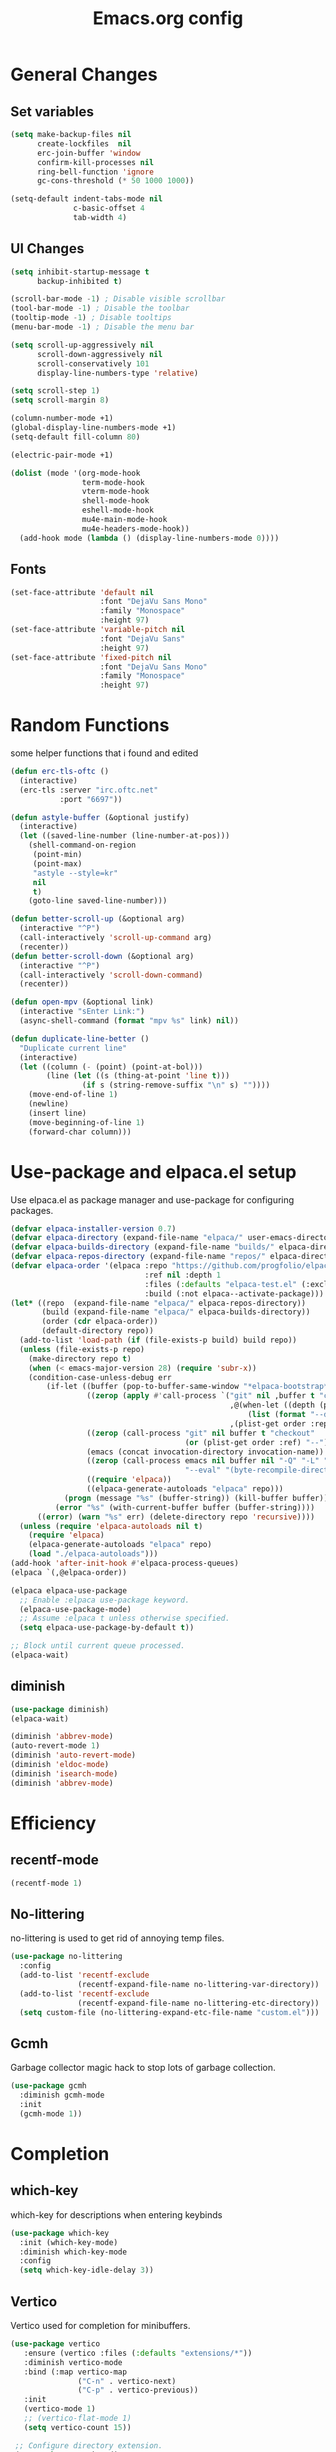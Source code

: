 #+TITLE: Emacs.org config
#+PROPERTY: header-args:emacs-lisp :tangle ./init.el :mkdirp yes
#+STARTUP: fold
* General Changes
** Set variables

#+begin_src emacs-lisp
  (setq make-backup-files nil
        create-lockfiles  nil
        erc-join-buffer 'window
        confirm-kill-processes nil
        ring-bell-function 'ignore
        gc-cons-threshold (* 50 1000 1000))

  (setq-default indent-tabs-mode nil
                c-basic-offset 4
                tab-width 4)
#+end_src

** UI Changes

#+begin_src emacs-lisp
  (setq inhibit-startup-message t
        backup-inhibited t)

  (scroll-bar-mode -1) ; Disable visible scrollbar
  (tool-bar-mode -1) ; Disable the toolbar
  (tooltip-mode -1) ; Disable tooltips
  (menu-bar-mode -1) ; Disable the menu bar

  (setq scroll-up-aggressively nil
        scroll-down-aggressively nil
        scroll-conservatively 101
        display-line-numbers-type 'relative)

  (setq scroll-step 1)
  (setq scroll-margin 8)

  (column-number-mode +1)
  (global-display-line-numbers-mode +1)
  (setq-default fill-column 80)

  (electric-pair-mode +1)

  (dolist (mode '(org-mode-hook
                  term-mode-hook
                  vterm-mode-hook
                  shell-mode-hook
                  eshell-mode-hook
                  mu4e-main-mode-hook
                  mu4e-headers-mode-hook))
    (add-hook mode (lambda () (display-line-numbers-mode 0))))
#+end_src

** Fonts

#+begin_src emacs-lisp
  (set-face-attribute 'default nil
                      :font "DejaVu Sans Mono"
                      :family "Monospace"
                      :height 97)
  (set-face-attribute 'variable-pitch nil
                      :font "DejaVu Sans"
                      :height 97)
  (set-face-attribute 'fixed-pitch nil
                      :font "DejaVu Sans Mono"
                      :family "Monospace"
                      :height 97)
#+end_src

* Random Functions

some helper functions that i found and edited

#+begin_src emacs-lisp
  (defun erc-tls-oftc ()
    (interactive)
    (erc-tls :server "irc.oftc.net"
             :port "6697"))

  (defun astyle-buffer (&optional justify)
    (interactive)
    (let ((saved-line-number (line-number-at-pos)))
      (shell-command-on-region
       (point-min)
       (point-max)
       "astyle --style=kr"
       nil
       t)
      (goto-line saved-line-number)))

  (defun better-scroll-up (&optional arg)
    (interactive "^P")
    (call-interactively 'scroll-up-command arg)
    (recenter))
  (defun better-scroll-down (&optional arg)
    (interactive "^P")
    (call-interactively 'scroll-down-command)
    (recenter))

  (defun open-mpv (&optional link)
    (interactive "sEnter Link:")
    (async-shell-command (format "mpv %s" link) nil))

  (defun duplicate-line-better ()
    "Duplicate current line"
    (interactive)
    (let ((column (- (point) (point-at-bol)))
          (line (let ((s (thing-at-point 'line t)))
                  (if s (string-remove-suffix "\n" s) ""))))
      (move-end-of-line 1)
      (newline)
      (insert line)
      (move-beginning-of-line 1)
      (forward-char column)))
#+end_src

* Use-package and elpaca.el setup

Use elpaca.el as package manager and use-package for configuring packages.

#+begin_src emacs-lisp
  (defvar elpaca-installer-version 0.7)
  (defvar elpaca-directory (expand-file-name "elpaca/" user-emacs-directory))
  (defvar elpaca-builds-directory (expand-file-name "builds/" elpaca-directory))
  (defvar elpaca-repos-directory (expand-file-name "repos/" elpaca-directory))
  (defvar elpaca-order '(elpaca :repo "https://github.com/progfolio/elpaca.git"
                                :ref nil :depth 1
                                :files (:defaults "elpaca-test.el" (:exclude "extensions"))
                                :build (:not elpaca--activate-package)))
  (let* ((repo  (expand-file-name "elpaca/" elpaca-repos-directory))
         (build (expand-file-name "elpaca/" elpaca-builds-directory))
         (order (cdr elpaca-order))
         (default-directory repo))
    (add-to-list 'load-path (if (file-exists-p build) build repo))
    (unless (file-exists-p repo)
      (make-directory repo t)
      (when (< emacs-major-version 28) (require 'subr-x))
      (condition-case-unless-debug err
          (if-let ((buffer (pop-to-buffer-same-window "*elpaca-bootstrap*"))
                   ((zerop (apply #'call-process `("git" nil ,buffer t "clone"
                                                   ,@(when-let ((depth (plist-get order :depth)))
                                                       (list (format "--depth=%d" depth) "--no-single-branch"))
                                                   ,(plist-get order :repo) ,repo))))
                   ((zerop (call-process "git" nil buffer t "checkout"
                                         (or (plist-get order :ref) "--"))))
                   (emacs (concat invocation-directory invocation-name))
                   ((zerop (call-process emacs nil buffer nil "-Q" "-L" "." "--batch"
                                         "--eval" "(byte-recompile-directory \".\" 0 'force)")))
                   ((require 'elpaca))
                   ((elpaca-generate-autoloads "elpaca" repo)))
              (progn (message "%s" (buffer-string)) (kill-buffer buffer))
            (error "%s" (with-current-buffer buffer (buffer-string))))
        ((error) (warn "%s" err) (delete-directory repo 'recursive))))
    (unless (require 'elpaca-autoloads nil t)
      (require 'elpaca)
      (elpaca-generate-autoloads "elpaca" repo)
      (load "./elpaca-autoloads")))
  (add-hook 'after-init-hook #'elpaca-process-queues)
  (elpaca `(,@elpaca-order))

  (elpaca elpaca-use-package
    ;; Enable :elpaca use-package keyword.
    (elpaca-use-package-mode)
    ;; Assume :elpaca t unless otherwise specified.
    (setq elpaca-use-package-by-default t))

  ;; Block until current queue processed.
  (elpaca-wait)
#+end_src

** diminish

#+begin_src emacs-lisp
  (use-package diminish)
  (elpaca-wait)

  (diminish 'abbrev-mode)
  (auto-revert-mode 1)
  (diminish 'auto-revert-mode)
  (diminish 'eldoc-mode)
  (diminish 'isearch-mode)
  (diminish 'abbrev-mode)
#+end_src

* Efficiency
** recentf-mode

#+begin_src emacs-lisp
  (recentf-mode 1)
#+end_src

** No-littering

no-littering is used to get rid of annoying temp files.

#+begin_src emacs-lisp
  (use-package no-littering
    :config
    (add-to-list 'recentf-exclude
                 (recentf-expand-file-name no-littering-var-directory))
    (add-to-list 'recentf-exclude
                 (recentf-expand-file-name no-littering-etc-directory))
    (setq custom-file (no-littering-expand-etc-file-name "custom.el")))
#+end_src

** Gcmh

Garbage collector magic hack to stop lots of garbage collection.

#+begin_src emacs-lisp
  (use-package gcmh
    :diminish gcmh-mode
    :init
    (gcmh-mode 1))
#+end_src

* Completion
** which-key

which-key for descriptions when entering keybinds

#+begin_src emacs-lisp
  (use-package which-key
    :init (which-key-mode)
    :diminish which-key-mode
    :config
    (setq which-key-idle-delay 3))
#+end_src

** Vertico

Vertico used for completion for minibuffers.

#+begin_src emacs-lisp
 (use-package vertico
    :ensure (vertico :files (:defaults "extensions/*"))
    :diminish vertico-mode
    :bind (:map vertico-map
                ("C-n" . vertico-next)
                ("C-p" . vertico-previous))
    :init
    (vertico-mode 1)
    ;; (vertico-flat-mode 1)
    (setq vertico-count 15))

  ;; Configure directory extension.
  (use-package vertico-directory
    :after vertico
    :ensure nil
    ;; More convenient directory navigation commands
    :bind (:map vertico-map
                ("RET" . vertico-directory-enter)
                ("DEL" . vertico-directory-delete-char)
                ("M-DEL" . vertico-directory-delete-word))
    ;; Tidy shadowed file names
    :hook (rfn-eshadow-update-overlay . vertico-directory-tidy))

  (use-package vertico-multiform
    :after vertico
    :ensure nil
    :config
    (setq vertico-multiform-commands
          '((switch-to-buffer flat)
            (find-file flat)
            (dired flat)
            (man flat)
            (cd flat)
            (kill-buffer flat)
            (execute-extended-command flat)))
    (vertico-multiform-mode 1))
#+end_src

** Saving history

use save-hist-mode to get history saved for completion

#+begin_src emacs-lisp
  (use-package savehist
    :ensure nil
    :diminish savehist-mode
    :init
    (savehist-mode 1))
#+end_src

** Marginalia

better results in minibuffers with marginalia

#+begin_src emacs-lisp
  (use-package marginalia
    :diminish marginalia-mode
    :after vertico
    :custom
    (marginalia-annotators '(marginalia-annotators-heavy marginalia-annotators-light nil))
    :config
    (marginalia-mode))
#+end_src

** Consult

vertico enriched functions

#+begin_src emacs-lisp
  (use-package consult
    :config
    (setq completion-in-region-function
          (lambda (&rest args)
            (apply (if vertico-mode
                       #'consult-completion-in-region
                     #'completion--in-region)
                   args)))
    (consult-customize consult-buffer :preview-key "M-."))
#+end_src

** Orderless

better searching

#+begin_src emacs-lisp
  (use-package orderless
    :config
    (setq completion-styles '(orderless basic)
          orderless-matching-styles '(orderless-literal orderless-regexp orderless-prefixes orderless-initialism)
          completion-category-defaults nil
          completion-category-overrides '((file (styles . (partial-completion))))))
#+end_src

** Embark

#+begin_src emacs-lisp
  (use-package embark
    :bind
    (("C-." . embark-act)
     ("C-;" . embark-dwim))
    :init
    (setq prefix-help-command #'embark-prefix-help-command)
    :config
    (setq embark--minimal-indicator-overlay nil)
    (setq embark-indicators (delq 'embark-mixed-indicator embark-indicators))
    (add-to-list 'embark-indicators #'embark-minimal-indicator))

  (use-package embark-consult
    :config
    (define-key embark-file-map (kbd "S") 'sudo-find-file))
#+end_src

** Spell Checking
*** flyspell

#+begin_src emacs-lisp
  (use-package flyspell
    :ensure nil
    ;; :diminish flyspell-mode
    )
#+end_src

*** flyspell-correct

#+begin_src emacs-lisp
  (use-package flyspell-correct
    :after flyspell)
#+end_src

*** Consult-flyspell

#+begin_src emacs-lisp
  (use-package consult-flyspell
    :ensure (consult-flyspell :host gitlab :repo "OlMon/consult-flyspell" :branch "master")
    :config
    ;; default settings
    (setq consult-flyspell-select-function (lambda () (flyspell-correct-at-point) (consult-flyspell))
          consult-flyspell-set-point-after-word t
          consult-flyspell-always-check-buffer nil))
#+end_src

* UI packages
** icons

#+begin_src emacs-lisp
  (use-package nerd-icons)
  (use-package all-the-icons)
#+end_src

** themes

#+begin_src emacs-lisp
  (use-package doom-themes
    :config
    (setq doom-themes-enable-bold t
          doom-themes-enable-italic t)
    ;; (load-theme 'doom-vibrant t)
    (doom-themes-org-config))

  (use-package gruber-darker-theme)
    ;; :config
    ;; (load-theme 'gruber-darker t))

  (use-package ef-themes
    :config
    (setq ef-bio-palette-overrides
          '((bg-region bg-green-subtle)))
    (load-theme 'ef-bio t))
#+end_src

** rainbow-delimiters

rainbow-delimiters for parens coloring

#+begin_src emacs-lisp
  (use-package rainbow-delimiters
    :diminish rainbow-delimiters-mode
    :hook (prog-mode . rainbow-delimiters-mode))
#+end_src

** Emojify-mode

#+begin_src emacs-lisp
  (use-package emojify
    :hook (after-init . global-emojify-mode)
    :config
    (add-hook 'prog-mode-hook #'(lambda () (emojify-mode -1))))
#+end_src

** Helpful

More descriptive describe functions from helpful.

#+begin_src emacs-lisp
  (use-package helpful
    :bind
    ([remap describe-command] . helpful-command)
    ([remap describe-function] . helpful-callable)
    ([remap describe-variable] . helpful-variable)
    ([remap describe-key] . helpful-key))
#+end_src

** writeroom-mode
#+begin_src emacs-lisp
  (use-package writeroom-mode
    :diminish)
#+end_src

* Undo-tree

undo-tree for good undoing

#+begin_src emacs-lisp
  (use-package undo-tree
    :diminish undo-tree-mode
    :config
    (global-undo-tree-mode)
    (add-hook 'authinfo-mode-hook #'(lambda () (setq-local undo-tree-auto-save-history nil)))
    (defvar --undo-history-directory (concat user-emacs-directory "undotreefiles/")
      "Directory to save undo history files.")
    (unless (file-exists-p --undo-history-directory)
      (make-directory --undo-history-directory t))
    ;; stop littering with *.~undo-tree~ files everywhere
    (setq undo-tree-history-directory-alist `(("." . ,--undo-history-directory))))
#+end_src

* Other
** Avy

#+begin_src emacs-lisp
  (use-package avy)
#+end_src

** Ace Window

#+begin_src emacs-lisp
  (use-package ace-window
    :config
    (setq aw-keys '(?a ?s ?d ?f ?g ?h ?j ?k ?l)
          aw-scope 'frame))
#+end_src

** pdf-tools

#+begin_src emacs-lisp
  (use-package pdf-tools
    :ensure nil
    :config
    (pdf-tools-install)
    (add-hook 'pdf-view-mode-hook #'pdf-view-fit-height-to-window))
#+end_src
** whitespace

#+begin_src emacs-lisp
  (use-package whitespace
    :ensure nil
    :diminish whitespace-mode global-whitespace-mode
    :config
    (setq whitespace-style
          '(face tabs spaces trailing
                 space-before-tab newline indentation
                 space-after-tab space-mark tab-mark))
    (add-hook 'before-save-hook 'delete-trailing-whitespace)
    (add-hook 'prog-mode-hook (lambda () (whitespace-mode 1))))
#+end_src

* Evil

vim keybinds in emacs

#+begin_src emacs-lisp
  (use-package evil
    :diminish evil-mode
    :init
    (setq evil-want-integration t)
    (setq evil-want-keybinding nil)
    (setq evil-want-C-u-scroll t)
    (setq evil-want-C-i-jump nil)
    (setq evil-undo-system 'undo-tree)
    :config
    ;; (evil-mode 1)
    (define-key evil-normal-state-map (kbd "j") 'evil-next-visual-line)
    (define-key evil-normal-state-map (kbd "k") 'evil-previous-visual-line)
    (evil-set-initial-state 'messages-buffer-mode 'normal)
    (evil-set-initial-state 'dashboard-mode 'normal)
    (define-key evil-window-map (kbd "d") '("close buffer & window" . close-window-and-buffer)))

  (use-package evil-collection
    :diminish evil-collection-unimpaired-mode
    :after evil
    :config
    (evil-collection-init))
#+end_src

* AucTeX

#+begin_src emacs-lisp
  (use-package tex
    :ensure auctex)
#+end_src

* markdown

#+begin_src emacs-lisp
  (setq markdown-command "pandoc")
#+end_src

* Org mode
** general

general configuration of org-mode

#+begin_src emacs-lisp
  (use-package org
    :diminish org-mode
    :custom
    ((org-agenda-files (list "~/org/homework.org")))
    :config
    (setq org-ellipsis " ▾")
    (add-hook 'org-mode-hook '(lambda () (whitespace-mode -1)))

    (setq org-format-latex-options (plist-put org-format-latex-options :scale 1.5))
    (add-to-list 'org-structure-template-alist '("sh" . "src shell"))
    (add-to-list 'org-structure-template-alist '("el" . "src emacs-lisp"))
    (add-to-list 'org-structure-template-alist '("py" . "src python"))
    (add-to-list 'org-structure-template-alist '("cpp" . "src c++"))
    (setq org-capture-templates
          '(("h" "Homework" entry (file "~/org/homework.org")
             "* TODO %? \nDEADLINE: %^t" :refile-targets (("~/org/homework.org" :level 1)))))
    (setq org-agenda-prefix-format '((agenda . " %i %-12:c%?-12t% s%:T ")
                                    (todo . " %i %-12:c")
                                    (tags . " %i %-12:c%:T ")
                                    (search . " %i %-12:c%:T ")))
    (setq org-agenda-hide-tags-regexp ".*")

    (org-babel-do-load-languages
     'org-babel-load-languages
     '((emacs-lisp . t)
       (python . t))))

  (use-package org-superstar
    :diminish org-superstar-mode
    :after org
    :config
    (add-hook 'org-mode-hook (lambda () (org-superstar-mode 1)))
    (setq org-hide-leading-stars t)
    (require 'org-tempo))

  (elpaca-wait)
#+end_src

** Org Roam

#+begin_src emacs-lisp
  (use-package org-roam
    :ensure t
    :init
    (setq org-roam-v2-ack t)
    :custom
    (org-roam-directory "~/org/RoamNotes")
    (org-roam-completion-everywhere t)
    :bind (("C-c n l" . org-roam-buffer-toggle)
           ("C-c n f" . org-roam-node-find)
           ("C-c n i" . org-roam-node-insert)
           :map org-mode-map
           ("C-M-i"    . completion-at-point))
    :config
    (org-roam-setup))
#+end_src

** Automatic tangle

Automatically tangle org config files into .el files.

#+begin_src emacs-lisp
  (defun org-babel-tangle-config ()
    (when (string-equal (buffer-file-name) (expand-file-name "~/.dotfiles/.config/emacs/Emacs.org"))
      ;; Dynamic scoping to the rescue
      (let ((org-confirm-babel-evaluate nil))
        (org-babel-tangle))))

  (add-hook 'org-mode-hook (lambda () (add-hook 'after-save-hook #'org-babel-tangle-config)))
#+end_src

* Dired

#+begin_src emacs-lisp
  (use-package dired
    :ensure nil
    :ensure nil
    :commands (dired dired-jump)
    :config
    (setq dired-dwim-target t)))

#+end_src

* Mail
** mu4e

setup mu4e as email client.

#+begin_src emacs-lisp
  (use-package mu4e
    :ensure nil
    :custom
    (mu4e-completing-read-function #'completing-read)
    :config
    (add-hook 'after-init-hook #'(lambda () (mu4e t)))
    ;; This is set to 't' to avoid mail syncing issues when using mbsync
    (setq mu4e-change-filenames-when-moving t)

    (setq mu4e-last-update-buffer " *mu4e-last-update*")

    (add-hook 'mu4e-compose-mode-hook #'(lambda () (setq-local undo-tree-auto-save-history nil)))
    (add-hook 'mu4e-compose-mode-hook #'(lambda () (flyspell-mode)))
    ;; Refresh mail using isync every 10 minutes
    (setq mu4e-update-interval (* 10 60)
          mu4e-get-mail-command "mbsync -a"
          mu4e-maildir "~/Maildir"

          message-send-mail-function 'smtpmail-send-it
          mu4e-compose-format-flowed t
          mu4e-context-policy 'pick-first
          mu4e-compose-context-policy 'ask-if-none
          mu4e-contexts
          (list
           (make-mu4e-context
            :name "gmail"
            :match-func
            (lambda (msg) (when msg (string-prefix-p "/gmail" (mu4e-message-field msg :maildir))))
            :vars '((user-mail-address . "rbeckettvt@gmail.com")
                    (user-full-name    . "Riley Beckett")
                    (smtpmail-smtp-server  . "smtp.gmail.com")
                    (smtpmail-smtp-service . 465)
                    (smtpmail-stream-type  . ssl)
                    (mu4e-drafts-folder  . "/gmail/Drafts")
                    (mu4e-sent-folder  . "/gmail/Sent Mail")
                    ;; (mu4e-refile-folder  . "/gmail/All Mail")
                    (mu4e-trash-folder  . "/gmail/Trash")
                    (message-signature . "Riley Beckett\nrbeckettvt@gmail.com")
                    (mu4e-maildir-shortcuts . ((:maildir "/gmail/INBOX"     :key ?i)
                                               (:maildir "/gmail/Sent Mail" :key ?s)
                                               (:maildir "/gmail/Trash"     :key ?t)
                                               (:maildir "/gmail/Drafts"    :key ?d)))))
                                               ;; (:maildir "/gmail/All Mail"  :key ?a)))))
           (make-mu4e-context
            :name "rpi"
            :match-func
            (lambda (msg) (when msg (string-prefix-p "/rpi" (mu4e-message-field msg :maildir))))
            :vars '((user-mail-address . "becker3@rpi.edu")
                    (user-full-name    . "Riley Beckett")
                    (smtpmail-smtp-server  . "smtp.office365.com")
                    (smtpmail-smtp-service . 587)
                    (smtpmail-stream-type  . starttls)
                    (mu4e-drafts-folder  . "/rpi/Drafts")
                    (mu4e-sent-folder  .   "/rpi/Send Items")
                    (mu4e-refile-folder  . "/rpi/Archive")
                    (mu4e-trash-folder  .  "/rpi/Deleted Items")
                    (message-signature . "Riley Beckett\nbecker3@rpi.edu")
                    (mu4e-maildir-shortcuts . ((:maildir "/rpi/Inbox"         :key ?i)
                                               (:maildir "/rpi/Sent Items"    :key ?s)
                                               (:maildir "/rpi/Deleted Items" :key ?t)
                                               (:maildir "/rpi/Drafts"        :key ?d)
                                               (:maildir "/rpi/Archive"       :key ?a))))))))

  (use-package mu4e-alert
    :config
    (mu4e-alert-set-default-style 'libnotify)
    (add-hook 'after-init-hook #'mu4e-alert-enable-notifications))
  (elpaca-wait)
#+end_src

** pinentry

#+begin_src emacs-lisp
  (use-package pinentry)
#+end_src
* Elfeed

#+begin_src emacs-lisp
  (defun elfeed-video (&optional use-generic-p)
    "watch video link"
    (interactive "P")
    (let ((entries (elfeed-search-selected)))
      (dolist (e entries)
        (and (elfeed-tagged-p 'video e) (elfeed-entry-link e)
         (progn (elfeed-untag e 'unread)
                (open-mpv (elfeed-entry-link e)))))
      (mapc #'elfeed-search-update-entry entries)
      (unless (use-region-p) (forward-line))))

  (defun elfeed-podcast (&optional use-generic-p)
    "run podcast"
    (interactive "P")
    (let ((entries (elfeed-search-selected)))
      (dolist (e entries)
        (and (elfeed-tagged-p 'podcast e) (elfeed-entry-enclosures e)
         (progn (elfeed-untag e 'unread)
                (open-mpv (caar (elfeed-entry-enclosures e))))))
      (mapc #'elfeed-search-update-entry entries)
      (unless (use-region-p) (forward-line))))

  (use-package elfeed
    :bind (:map elfeed-search-mode-map
                ("v" . #'elfeed-video)
                ("P" . #'elfeed-podcast))
    :config
    (setq elfeed-log-buffer-name " *elfeed-log*")
    (add-hook 'elfeed-new-entry-hook
              (elfeed-make-tagger :feed-url "youtube\\.com" :add '(video youtube)))
    (add-hook 'elfeed-new-entry-hook
              (lambda (entry) (when (elfeed-entry-enclosures entry) (elfeed-tag entry 'podcast))))
    (setq elfeed-feeds
          '(("https://www.youtube.com/feeds/videos.xml?channel_id=UCld68syR8Wi-GY_n4CaoJGA" linux)
            ("https://www.youtube.com/feeds/videos.xml?channel_id=UCUyeluBRhGPCW4rPe_UvBZQ" programming)
            ("https://www.reddit.com/r/emacs/.rss" reddit emacs)
            ("https://anchor.fm/s/149fd51c/podcast/rss" linux)
            ("https://www.reddit.com/r/unixporn/.rss" reddit))))
#+end_src

* Programming
** multiple cursors

#+begin_src emacs-lisp
  (use-package multiple-cursors
    :bind (:map global-map
                ("C->" . 'mc/mark-next-like-this)
                ("C-<" . 'mc/mark-previous-like-this)
                ("C-c C->" . 'mc/mark-all-like-this)
                :map mc/keymap
                ("<return>" . nil)))
#+end_src

** change inner

#+begin_src emacs-lisp
  (use-package change-inner)
#+end_src

** move-text

#+begin_src emacs-lisp
  (use-package move-text)
#+end_src

** Magit

best git frontend ever

#+begin_src emacs-lisp
  (use-package transient)
  (use-package magit
    :bind (("C-x g" . magit-status))
    :custom
    (magit-display-buffer-function #'magit-display-buffer-same-window-except-diff-v1))
#+end_src

** flycheck

give good errors when programming

#+begin_src emacs-lisp
  (use-package flycheck
    :config
    (setq flycheck-error-message-buffer " *Flycheck error messages*")
    (setq-default flycheck-emacs-lisp-load-path 'inherit)
    (global-flycheck-mode 1)
    (add-hook 'c-mode-hook '(lambda () (flycheck-mode -1))))
#+end_src

** Lsp-mode

Language Server Protocol Modes also describe keybinds

#+begin_src emacs-lisp
  (use-package lsp-mode
    :init
    (setq lsp-keymap-prefix "C-c l"
          lsp-headerline-breadcrumb-enable nil
          lsp-headerline-breadcrumb-icons-enable nil
          lsp-keep-workspace-alive nil
          lsp-completion-provider :none
          lsp-enable-snippet nil
          lsp-lens-enable nil)
    :hook (;; replace XXX-mode with concrete major-mode(e. g. python-mode)
           ;; (c-mode . lsp)
           (python-mode . lsp-deferred)
           ;; if you want which-key integration
           (lsp-mode . lsp-enable-which-key-integration))
    :commands lsp)

  (use-package lsp-ui
    :after lsp
    :diminish lsp-lens-mode
    :config
    (setq lsp-ui-sideline-update-mode 'point)
    (setq lsp-ui-sideline-show-diagnostics t)
    (setq lsp-ui-sideline-ignore-duplicate t))

  (use-package lsp-java
    :hook
    (java-mode . lsp))

  (use-package consult-lsp
    :after lsp)
#+end_src

** corfu-mode

use corfu for completion coming from lsp

#+begin_src emacs-lisp
  (use-package corfu
    :custom
    (corfu-auto t)
    (corfu-auto-delay 1)
    (corfu-auto-prefix 1)
    (corfu-separator ?\s)
    (corfu-preview-current nil)
    :config
    (global-corfu-mode)
    (bind-key (kbd "s-SPC") 'corfu-insert-separator 'corfu-map))

  (use-package corfu-terminal
    :diminish corfu-terminal-mode
    :ensure (corfu-terminal :repo "https://codeberg.org/akib/emacs-corfu-terminal.git")
    :config
    (unless (display-graphic-p)
      (corfu-terminal-mode +1)))

  (use-package cape
    ;; Bind dedicated completion commands
    ;; Alternative prefix keys: C-c p, M-p, M-+, ...
    :init
    ;; Add to the global default value of `completion-at-point-functions' which is
    ;; used by `completion-at-point'.  The order of the functions matters, the
    ;; first function returning a result wins.  Note that the list of buffer-local
    ;; completion functions takes precedence over the global list.
    (add-to-list 'completion-at-point-functions #'cape-dabbrev)
    (add-to-list 'completion-at-point-functions #'cape-file)
    (add-to-list 'completion-at-point-functions #'cape-elisp-block)
    (add-to-list 'completion-at-point-functions #'cape-elisp-symbol)
    (add-to-list 'completion-at-point-functions #'cape-history)
    (add-to-list 'completion-at-point-functions #'cape-keyword)
    ;;(add-to-list 'completion-at-point-functions #'cape-tex)
    ;;(add-to-list 'completion-at-point-functions #'cape-sgml)
    ;;(add-to-list 'completion-at-point-functions #'cape-rfc1345)
    ;;(add-to-list 'completion-at-point-functions #'cape-abbrev)
    ;;(add-to-list 'completion-at-point-functions #'cape-dict)
    ;;(add-to-list 'completion-at-point-functions #'cape-line)
    )
#+end_src

** lsp-latex

#+begin_src emacs-lisp
  (use-package lsp-latex
    :ensure (lsp-latex.el :host github :repo "ROCKTAKEY/lsp-latex"))
#+end_src

** Formatting

#+begin_src emacs-lisp
  (use-package clang-format)
  (use-package clang-format+)
#+end_src

** Highlighing
*** Tree-sitter

tree-sitter used for very detailed syntax highlighting

#+begin_src emacs-lisp
  (use-package tree-sitter
    :config
    (global-tree-sitter-mode 1)
    (add-hook 'prog-mode-hook #'tree-sitter-hl-mode))
  (use-package tree-sitter-langs)
#+end_src

*** Higlight-quoted

elisp ' highlighting

#+begin_src emacs-lisp
  (use-package highlight-quoted
    :diminish highlight-quoted-mode
    :hook (emacs-lisp-mode . highlight-quoted-mode))
#+end_src

** glsl-mode.el

#+begin_src emacs-lisp
  (use-package glsl-mode
    :diminish
    :ensure (glsl-mode :host github :repo "jimhourihan/glsl-mode"))
#+end_src

** haskell

#+begin_src emacs-lisp
  (use-package lsp-haskell
    :hook
    (haskell-mode . lsp))
#+end_src

** kotlin

#+begin_src emacs-lisp
  (use-package kotlin-mode)
#+end_src

** gradle-mode

#+begin_src emacs-lisp
  (use-package gradle-mode
    :diminish)
#+end_src

** nasm-mode

#+begin_src emacs-lisp
  (use-package nasm-mode
    :hook
    (asm-mode . nasm-mode))
#+end_src

** rust

#+begin_src emacs-lisp
  (use-package rust-mode
    :diminish
    :hook (rust-mode . lsp))

  (use-package cargo
    :diminish cargo-mode cargo-minor-mode
    :hook (rust-mode . cargo-minor-mode))

  (use-package flycheck-rust
    :config (add-hook 'flycheck-mode-hook #'flycheck-rust-setup))
#+end_src

** asm

#+begin_src emacs-lisp
  (defun my-asm-mode-hook ()
    (defun asm-calculate-indentation ()
      (or
       ;; Flush labels to the left margin.
                                          ;   (and (looking-at "\\(\\.\\|\\sw\\|\\s_\\)+:") 0)
       (and (looking-at "[.@_[:word:]]+:") 0)
       ;; Same thing for `;;;' comments.
       (and (looking-at "\\s<\\s<\\s<") 0)
       ;; %if nasm macro stuff goes to the left margin
       (and (looking-at "%") 0)
       (and (looking-at "c?global\\|section\\|default\\|align\\|INIT_..X") 0)
       ;; Simple `;' comments go to the comment-column
                                          ;(and (looking-at "\\s<\\(\\S<\\|\\'\\)") comment-column)
       ;; The rest goes at column 4
       (or 4))))

  (add-hook 'asm-mode-hook #'my-asm-mode-hook)
#+end_src

** Other Programming modes

#+begin_src emacs-lisp
  (use-package yaml-mode)

#+end_src

** Simple C mode

#+begin_src emacs-lisp
  (use-package simpc-mode
    :ensure (simpc-mode.el :host github :repo "rexim/simpc-mode")
    :config
    (add-to-list 'tree-sitter-major-mode-language-alist '(simpc-mode . c))
    (add-hook 'simpc-mode-hook (lambda () (interactive) (setq-local fill-paragraph-function 'astyle-buffer)))
    (add-hook 'c-mode-hook 'simpc-mode))
#+end_src

** Terminals

configuration for terminals

*** vterm

vterm is a terminal emulator in emacs

#+begin_src emacs-lisp
  (use-package vterm
    :diminish vterm-mode
    :commands vterm
    :config
    (setq vterm-max-scrollback 10000)
    (setq vterm-kill-buffer-on-exit t))
#+end_src

*** eshell

shell written in elisp also can run elisp

#+begin_src emacs-lisp
  (defun configure-eshell ()
    ;; Save command history when commands are entered
    (add-hook 'eshell-pre-command-hook 'eshell-save-some-history)

    ;; Truncate buffer for performance
    (add-to-list 'eshell-output-filter-functions 'eshell-truncate-buffer)

    (setq eshell-prompt-function
          (lambda ()
            (let* ((start "[")
                   (center (concat
                            (getenv "USER")
                            "@"
                            (string-trim
                             (with-temp-buffer
                               (insert-file "/etc/hostname")
                               (buffer-string)))))
                   (dir (let* ((lst (split-string (eshell/pwd) "/" t))
                               (i (1- (length lst)))
                               (str (nth i lst)))
                          str))
                   (end (concat "]" (if (= (user-uid) 0) "# " "$ ")))
                   (full (concat start center " " dir end)))
              (add-face-text-property 0 (length start) 'default t full)
              (add-face-text-property (length start) (+ (length start) (length center)) 'nerd-icons-green t full)
              (add-face-text-property
               (length (concat start " " center)) (+ (length dir) (length (concat start center " ")))
               'nerd-icons-blue t full)
              (add-face-text-property
               (length (concat start center " " dir)) (+ (length end) (length (concat start center " " dir)))
               'default t full)
              full)))

    (setq eshell-history-size         10000
          eshell-buffer-maximum-lines 10000
          eshell-hist-ignoredups t
          eshell-scroll-to-bottom-on-input t))

  (use-package eshell
    :ensure nil
    :diminish eshell-mode
    :hook (eshell-first-time-mode . configure-eshell)
    :config
    (with-eval-after-load 'esh-opt
      (setq eshell-destroy-buffer-when-process-dies t)
      (setq eshell-visual-commands '("htop"))
      (setq eshell-prompt-regexp "^.*\]$ ")))
#+end_src

* Calendar

#+begin_src emacs-lisp
  (use-package calendar
    :ensure nil
    :config
    (defun calendar-insert-date ()
      "Capture the date at point, exit the Calendar, insert the date."
      (interactive)
      (seq-let (month day year) (save-match-data (calendar-cursor-to-date))
        (calendar-exit)
        (insert (format "%02d/%02d/%d" month day year))))

    (define-key calendar-mode-map (kbd "M-I") 'calendar-insert-date))

  (elpaca-wait)
#+end_src

* Enable commands

#+begin_src emacs-lisp
  (put 'upcase-region 'disabled nil)
  (put 'downcase-region 'disabled nil)
#+end_src

* Keybinds

#+begin_src emacs-lisp
  (global-unset-key (kbd "C-z"))
  (bind-key [remap scroll-down-command] 'better-scroll-down)
  (bind-key [remap scroll-up-command] 'better-scroll-up)
  (global-set-key (kbd "<escape>") 'keyboard-escape-quit)
  (global-set-key (kbd "C-/") #'undo-tree-undo)
  (global-set-key (kbd "M-/") #'undo-tree-redo)
  (global-set-key (kbd "M-p") #'move-text-up)
  (global-set-key (kbd "M-n") #'move-text-down)
  (global-set-key (kbd "C-c v") #'avy-goto-char-timer)
  (global-set-key (kbd "C-c s") #'consult-flyspell)
  (global-set-key (kbd "C-c r") #'recompile)
  (global-set-key (kbd "C-c m") #'mu4e)
  (global-set-key (kbd "C-c f") #'elfeed)
  (global-set-key (kbd "C-c a") #'ace-window)
  (global-set-key (kbd "C-,") #'duplicate-line-better)
  (global-set-key (kbd "C-c c d") #'cape-dabbrev)
  (global-set-key (kbd "C-c c f") #'cape-file)
  (global-set-key (kbd "C-c c b") #'cape-elisp-block)
  (global-set-key (kbd "C-c c s") #'cape-elisp-symbol)
  (global-set-key (kbd "C-c c h") #'cape-history)
  (global-set-key (kbd "C-c c k") #'cape-keyword)
  (global-set-key (kbd "C-c o a") #'org-agenda)
  (global-set-key (kbd "C-c o d") #'org-deadline)
  (global-set-key (kbd "C-c o s") #'org-schedule)
  (global-set-key (kbd "C-c o c") #'org-capture)
  (global-set-key (kbd "M-i") #'change-inner)
#+end_src
